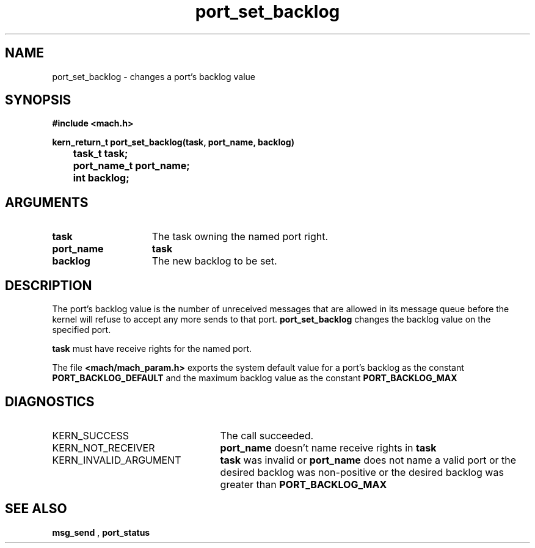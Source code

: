 .TH port_set_backlog 2 9/19/86
.CM 4
.SH NAME
.nf
port_set_backlog  \-  changes a port's backlog value
.SH SYNOPSIS
.nf
.ft B
#include <mach.h>

.nf
.ft B
kern_return_t port_set_backlog(task, port_name, backlog)
	task_t task;
	port_name_t port_name;
	int backlog;


.fi
.ft P
.SH ARGUMENTS
.TP 15
.B
task
The task owning the named port right.
.TP 15
.B
port_name
.B task
's name for the port right.
.TP 15
.B
backlog
The new backlog to be set.

.SH DESCRIPTION
The port's backlog value is the number of unreceived messages that
are allowed in its message queue before the kernel will
refuse to accept any more sends to that port.
.B port_set_backlog
changes the backlog value on the
specified port.

.B task
must have receive rights for the named port.

The file 
.B <mach/mach_param.h>
exports the system default value for
a port's backlog
as the constant 
.B PORT_BACKLOG_DEFAULT
and the maximum 
backlog value as the constant 
.B PORT_BACKLOG_MAX
.

.SH DIAGNOSTICS
.TP 25
KERN_SUCCESS
The call succeeded.
.TP 25
KERN_NOT_RECEIVER
.B port_name
doesn't name receive rights in 
.B task
.
.TP 25
KERN_INVALID_ARGUMENT
.B task
was invalid or 
.B port_name
does not name a valid port or the desired backlog was non-positive
or the desired backlog was greater than 
.B PORT_BACKLOG_MAX
.

.SH SEE ALSO
.B msg_send
,
.B port_status

